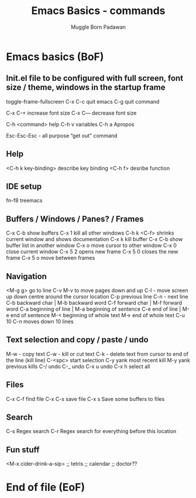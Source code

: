#+Title: Emacs Basics - commands
#+Author: Muggle Born Padawan

* Emacs basics (BoF)


** Init.el file to be configured with full screen, font size / theme, windows in the startup frame  

toggle-frame-fullscreen
C-x C-c quit emacs
C-g quit command

C-x C-+ increase font size
C-x C— decrease font size 

C-h <command> help 
C-h v variables
C-h a Apropos 

Esc-Esc-Esc - all purpose “get out” command 
** Help
<C-h k key-binding> describe key binding
<C-h f> desribe function 

** IDE setup
fn-f8 treemacs

** Buffers / Windows / Panes? / Frames
C-x C-b show buffers
C-x 1 kill all other windows
C-h k <C-f> shrinks current window and shows documentation 
C-x k kill buffer
C-x C-b show buffer list in another window 
C-x o move cursor to other window
C-x 0 close current window 
C-x 5 2 opens new frame
C-x 5 0 closes the new frame 
C-x 5 o move between frames


** Navigation
<M-g g> go to line
C-v M-v to move pages down and up
C-l - move screen up down centre around the cursor location 
C-p previous line
C-n - next line
C-b backward char | M-b backward word
C-f forward char | M-f forward word 
C-a beginning of line | M-a beginning of sentence
C-e end of line | M-e end of sentence 
M-< beginning of whole text
M-> end of whole text
C-u 10 C-n moves down 10 lines 


** Text selection and copy / paste / undo 
M-w - copy text
C-w - kill or cut text
C-k - delete text from cursor to end of the line (kill line)
C-<spc> start selection 
C-y yank most recent kill
M-y yank previous kills
C-/ undo 
C-_ undo
C-x u undo 
C-x h select all


** Files
C-x C-f find file
C-x C-s save file
C-x s Save some buffers to files


** Search
C-s Regex search
C-r Regex search for everything before this location 


** Fun stuff
<M-x cider-drink-a-sip>
;; tetris
;; calendar
;; doctor?? 

* End of file (EoF)
